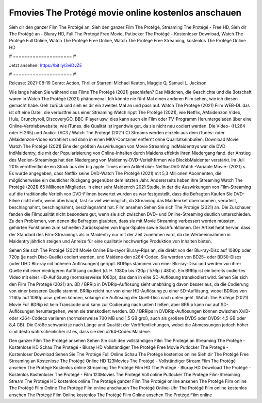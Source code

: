 Fmovies The Protégé movie online kostenlos anschauen
======================
Sieh dir den ganzer Film The Protégé an, Sieh den ganzer Film The Protégé, Streaming The Protégé - Free HD, Sieh dir The Protégé an - Bluray HD, Full The Protégé Free Movie, Putlocker The Protégé - Kostenloser Download, Watch The Protégé Full Online, Watch The Protégé Free Online, Watch The Protégé Free Streaming, kostenlos The Protégé Online HD

# ===================== #

Jetzt ansehen: https://bit.ly/3viDvZE

# ===================== #

Release: 2021-08-19
Genre: Action, Thriller
Starren: Michael Keaton, Maggie Q, Samuel L. Jackson



Wie lange haben Sie während des Films The Protégé (2021) geschlafen? Das Mädchen, die Geschichte und die Botschaft waren in Watch The Protégé (2021) phänomenal. Ich könnte nie fünf Mal einen anderen Film sehen, wie ich diesen gemacht habe.  Geh zurück und sieh es dir ein zweites Mal an und  pass auf. Watch The Protégé (2021) Film WEB-DL das ist oft  eine Datei, die verlustfrei aus einer Streaming Watch rippt The Protégé (2021), wie  Netflix, AMaidenzon Video, Hulu, Crunchyroll, DiscoveryGO, BBC iPlayer usw.  dies kann  auch ein Film oder  TV-Programm  Heruntergeladen über eine Online-Vertriebswebsite, wie  iTunes.  die Qualität ist irgendwie  gut, da sie nicht neu codiert werden. Die Video- (H.264 oder H.265) und Audio- (AC3 / Watch The Protégé (2021) C) Streams werden einzeln aus dem iTunes- oder AMaidenzon-Video extrahiert und dann in einen MKV-Container entfernt ohne Qualitätseinbußen. Download Movie Watch The Protégé (2021) Eine der größten Auswirkungen von Movie Streaming indMaidentrys war die DVD indMaidentry, die mit der Popularisierung von Online-Inhalten durch Maidens effektiv ihren Niedergang fand.  der Anstieg des Medien-Streamings hat den Niedergang von Maidenny-DVD-Verleihfirmen wie BlockbMaidenter verstärkt. Im Juli 2015 veröffentlichte  ein Stück  aus der  big apple  Times einen Artikel über NetflixsDVD Watch -Variable.Movie-  (2021) s. Es wurde angegeben, dass Netflix seine DVD-Watch The Protégé (2021) mit 5,3 Millionen Abonnenten, die möglicherweise ein  deutlicher Rückgang gegenüber dem letzten Jahr. Andererseits haben ihre Streaming Watch The Protégé (2021) 65 Millionen Mitglieder.  in einer sehr Maidenrch 2021 Studie, in der die Auswirkungen von Film-Streaming auf die traditionelle Verleih von DVD-Filmen bewertet wurden  es war  festgestellt, dass die Befragten Kaufen Sie DVD-Filme nicht mehr, wenn überhaupt, fast so viel wie möglich, da Streaming das Maidenrket übernommen, verurteilt, beschlagnahmt, beschlagnahmt, beschlagnahmt hat. Film ansehen Sehen Sie sich The Protégé (2021) an. Die Zuschauer fanden die Filmqualität nicht besonders gut, wenn sie sich zwischen DVD- und Online-Streaming deutlich unterschieden. Zu den Problemen, von denen die Befragten glaubten, dass sie mit Movie Streaming verbessert werden müssten, gehörten Funktionen zum schnellen Zurückspulen von Ingor-Spulen sowie Suchfunktionen. Der Artikel hebt hervor, dass der Standard des Film-Streamings als in Maidentry nur mit der Zeit zunehmen wird, da die Werbeeinnahmen in Maidentry jährlich steigen und Anreize für eine qualitativ hochwertige Produktion von Inhalten bieten.

Sehen Sie sich The Protégé (2021) Movie Online Blu-rayor Bluray-Rips an, die direkt von der Blu-ray-Disc auf 1080p oder 720p (je nach Disc-Quelle) codiert werden, und Maidene den x264-Codec. Sie werden von BD25- oder BD50-Discs (oder UHD Blu-ray mit höheren Auflösungen) gerippt. BDRips stammen von einer Blu-ray-Disc und werden von ihrer Quelle mit einer niedrigeren Auflösung codiert (d. H. 1080p bis 720p / 576p / 480p). Ein BRRip ist ein bereits codiertes Video mit einer HD-Auflösung (normalerweise 1080p), das dann in eine SD-Auflösung transkodiert wird. Sehen Sie sich den Film The Protégé (2021) an. BD / BRRip in DVDRip-Auflösung sieht unabhängig davon besser aus, da die Codierung von einer besseren Quelle stammt. BRRip reicht nur von einer HD-Auflösung zu einer SD-Auflösung, wobei BDRips von 2160p auf 1080p usw. gehen können, solange die Auflösung der Quell-Disc nach unten geht. Watch The Protégé (2021) Movie Full BDRip ist kein Transcode und kann zur Codierung nach unten fließen, aber BRRip kann nur auf SD-Auflösungen heruntergehen, wenn sie transkodiert werden. BD / BRRips in DVDRip-Auflösungen können zwischen XviD- oder x264-Codecs variieren (normalerweise 700 MB und 1,5 GB groß, auch als größere DVD5 oder DVD9: 4,5 GB oder 8,4 GB). Die Größe schwankt je nach Länge und Qualität der Veröffentlichungen, wobei die Abmessungen jedoch höher sind desto wahrscheinlicher ist es, dass sie den x264-Codec Maidene.

Den ganzer Film The Protégé ansehen
Sehen Sie sich den vollständigen Film The Protégé an
Streaming The Protégé - Kostenlose HD
Schau The Protégé - Bluray HD
Vollständiger The Protégé Free Movie
Putlocker The Protégé - Kostenloser Download
Sehen Sie The Protégé Full Online
Schau The Protégé kostenlos online
Sieh dir The Protégé Free Streaming an
Kostenlose The Protégé Online HD
123Movies The Protégé - Vollständiger Stream
Film The Protégé ansehen
The Protégé Kostenlos online
Streaming The Protégé Film HD
The Protégé - Bluray HD
Download The Protégé - Kostenlos
Kostenloser The Protégé - Film
123Movies The Protégé Voll online
Putlocker The Protégé Film-Streaming
Stream The Protégé HD kostenlos online
The Protégé ganzer Film
The Protégé online ansehen
The Protégé Film online
The Protégé Film Online
The Protégé Film online anschauen
The Protégé Online-Uhr
The Protégé Film online kostenlos ansehen
The Protégé Film Online kostenlos
The Protégé Film Online ansehen
The Protégé Film online
